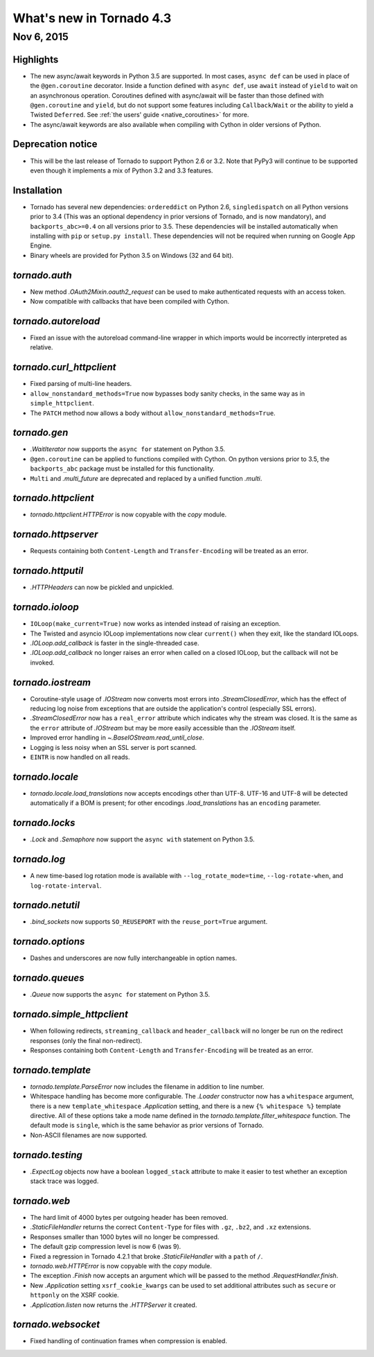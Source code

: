 What's new in Tornado 4.3
=========================

Nov 6, 2015
-----------

Highlights
~~~~~~~~~~

* The new async/await keywords in Python 3.5 are supported. In most cases,
  ``async def`` can be used in place of the ``@gen.coroutine`` decorator.
  Inside a function defined with ``async def``, use ``await`` instead of
  ``yield`` to wait on an asynchronous operation. Coroutines defined with
  async/await will be faster than those defined with ``@gen.coroutine`` and
  ``yield``, but do not support some features including ``Callback``/``Wait`` or
  the ability to yield a Twisted ``Deferred``. See :ref:`the users'
  guide <native_coroutines>` for more.
* The async/await keywords are also available when compiling with Cython in
  older versions of Python.

Deprecation notice
~~~~~~~~~~~~~~~~~~

* This will be the last release of Tornado to support Python 2.6 or 3.2.
  Note that PyPy3 will continue to be supported even though it implements
  a mix of Python 3.2 and 3.3 features.

Installation
~~~~~~~~~~~~

* Tornado has several new dependencies: ``ordereddict`` on Python 2.6,
  ``singledispatch`` on all Python versions prior to 3.4 (This was an
  optional dependency in prior versions of Tornado, and is now
  mandatory), and ``backports_abc>=0.4`` on all versions prior to
  3.5. These dependencies will be installed automatically when installing
  with ``pip`` or ``setup.py install``. These dependencies will not
  be required when running on Google App Engine.
* Binary wheels are provided for Python 3.5 on Windows (32 and 64 bit).

`tornado.auth`
~~~~~~~~~~~~~~

* New method `.OAuth2Mixin.oauth2_request` can be used to make authenticated
  requests with an access token.
* Now compatible with callbacks that have been compiled with Cython.

`tornado.autoreload`
~~~~~~~~~~~~~~~~~~~~

* Fixed an issue with the autoreload command-line wrapper in which
  imports would be incorrectly interpreted as relative.

`tornado.curl_httpclient`
~~~~~~~~~~~~~~~~~~~~~~~~~

* Fixed parsing of multi-line headers.
* ``allow_nonstandard_methods=True`` now bypasses body sanity checks,
  in the same way as in ``simple_httpclient``.
* The ``PATCH`` method now allows a body without
  ``allow_nonstandard_methods=True``.

`tornado.gen`
~~~~~~~~~~~~~

* `.WaitIterator` now supports the ``async for`` statement on Python 3.5.
* ``@gen.coroutine`` can be applied to functions compiled with Cython.
  On python versions prior to 3.5, the ``backports_abc`` package must
  be installed for this functionality.
* ``Multi`` and `.multi_future` are deprecated and replaced by
  a unified function `.multi`.

`tornado.httpclient`
~~~~~~~~~~~~~~~~~~~~

* `tornado.httpclient.HTTPError` is now copyable with the `copy` module.

`tornado.httpserver`
~~~~~~~~~~~~~~~~~~~~

* Requests containing both ``Content-Length`` and ``Transfer-Encoding``
  will be treated as an error.

`tornado.httputil`
~~~~~~~~~~~~~~~~~~

* `.HTTPHeaders` can now be pickled and unpickled.

`tornado.ioloop`
~~~~~~~~~~~~~~~~

* ``IOLoop(make_current=True)`` now works as intended instead
  of raising an exception.
* The Twisted and asyncio IOLoop implementations now clear
  ``current()`` when they exit, like the standard IOLoops.
* `.IOLoop.add_callback` is faster in the single-threaded case.
* `.IOLoop.add_callback` no longer raises an error when called on
  a closed IOLoop, but the callback will not be invoked.

`tornado.iostream`
~~~~~~~~~~~~~~~~~~

* Coroutine-style usage of `.IOStream` now converts most errors into
  `.StreamClosedError`, which has the effect of reducing log noise from
  exceptions that are outside the application's control (especially
  SSL errors).
* `.StreamClosedError` now has a ``real_error`` attribute which indicates
  why the stream was closed. It is the same as the ``error`` attribute of
  `.IOStream` but may be more easily accessible than the `.IOStream` itself.
* Improved error handling in `~.BaseIOStream.read_until_close`.
* Logging is less noisy when an SSL server is port scanned.
* ``EINTR`` is now handled on all reads.

`tornado.locale`
~~~~~~~~~~~~~~~~

* `tornado.locale.load_translations` now accepts encodings other than
  UTF-8. UTF-16 and UTF-8 will be detected automatically if a BOM is
  present; for other encodings `.load_translations` has an ``encoding``
  parameter.

`tornado.locks`
~~~~~~~~~~~~~~~

* `.Lock` and `.Semaphore` now support the ``async with`` statement on
  Python 3.5.

`tornado.log`
~~~~~~~~~~~~~

* A new time-based log rotation mode is available with
  ``--log_rotate_mode=time``, ``--log-rotate-when``, and
  ``log-rotate-interval``.

`tornado.netutil`
~~~~~~~~~~~~~~~~~

* `.bind_sockets` now supports ``SO_REUSEPORT`` with the ``reuse_port=True``
  argument.

`tornado.options`
~~~~~~~~~~~~~~~~~

* Dashes and underscores are now fully interchangeable in option names.

`tornado.queues`
~~~~~~~~~~~~~~~~

* `.Queue` now supports the ``async for`` statement on Python 3.5.

`tornado.simple_httpclient`
~~~~~~~~~~~~~~~~~~~~~~~~~~~

* When following redirects, ``streaming_callback`` and
  ``header_callback`` will no longer be run on the redirect responses
  (only the final non-redirect).
* Responses containing both ``Content-Length`` and ``Transfer-Encoding``
  will be treated as an error.

`tornado.template`
~~~~~~~~~~~~~~~~~~

* `tornado.template.ParseError` now includes the filename in addition to
  line number.
* Whitespace handling has become more configurable. The `.Loader`
  constructor now has a ``whitespace`` argument, there is a new
  ``template_whitespace`` `.Application` setting, and there is a new
  ``{% whitespace %}`` template directive. All of these options take
  a mode name defined in the `tornado.template.filter_whitespace` function.
  The default mode is ``single``, which is the same behavior as prior
  versions of Tornado.
* Non-ASCII filenames are now supported.

`tornado.testing`
~~~~~~~~~~~~~~~~~

* `.ExpectLog` objects now have a boolean ``logged_stack`` attribute to
  make it easier to test whether an exception stack trace was logged.

`tornado.web`
~~~~~~~~~~~~~

* The hard limit of 4000 bytes per outgoing header has been removed.
* `.StaticFileHandler` returns the correct ``Content-Type`` for files
  with ``.gz``, ``.bz2``, and ``.xz`` extensions.
* Responses smaller than 1000 bytes will no longer be compressed.
* The default gzip compression level is now 6 (was 9).
* Fixed a regression in Tornado 4.2.1 that broke `.StaticFileHandler`
  with a ``path`` of ``/``.
* `tornado.web.HTTPError` is now copyable with the `copy` module.
* The exception `.Finish` now accepts an argument which will be passed to
  the method `.RequestHandler.finish`.
* New `.Application` setting ``xsrf_cookie_kwargs`` can be used to set
  additional attributes such as ``secure`` or ``httponly`` on the
  XSRF cookie.
* `.Application.listen` now returns the `.HTTPServer` it created.

`tornado.websocket`
~~~~~~~~~~~~~~~~~~~

* Fixed handling of continuation frames when compression is enabled.
